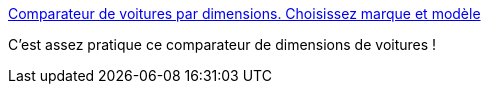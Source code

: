 :jbake-type: post
:jbake-status: published
:jbake-title: Comparateur de voitures par dimensions. Choisissez marque et modèle
:jbake-tags: voiture,comparatif,dimensions,_mois_janv.,_année_2020
:jbake-date: 2020-01-11
:jbake-depth: ../
:jbake-uri: shaarli/1578752448000.adoc
:jbake-source: https://nicolas-delsaux.hd.free.fr/Shaarli?searchterm=https%3A%2F%2Ffr.automobiledimension.com%2Fcomparateur-voitures.php&searchtags=voiture+comparatif+dimensions+_mois_janv.+_ann%C3%A9e_2020
:jbake-style: shaarli

https://fr.automobiledimension.com/comparateur-voitures.php[Comparateur de voitures par dimensions. Choisissez marque et modèle]

C'est assez pratique ce comparateur de dimensions de voitures !
